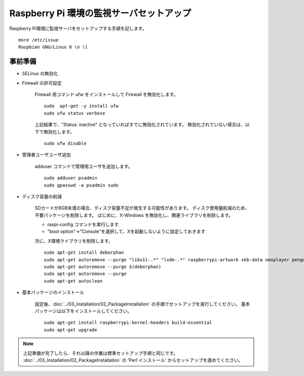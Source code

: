 Raspberry Pi 環境の監視サーバセットアップ
=========================================

Raspberry Pi環境に監視サーバをセットアップする手順を記します。

::

   more /etc/issue
   Raspbian GNU/Linux 8 \n \l

事前準備
--------

* SELinux の無効化

* Firewall の許可設定

   Firewall 用コマンド ufw をインストールして Firewall を無効化します。

   ::

      sudo  apt-get -y install ufw
      sudo ufw status verbose

   上記結果で、"Status: inactive" となっていればすでに無効化されています。
   無効化されていない場合は、以下で無効化します。

   ::

      sudo ufw disable

* 管理者ユーザユーザ追加

   adduser コマンドで管理用ユーザを追加します。

   ::

      sudo adduser psadmin
      sudo gpasswd -a psadmin sudo

* ディスク容量の削減

   SDカードが8GB未満の場合、ディスク容量不足が発生する可能性があります。
   ディスク使用量削減のため、不要パッケージを削除します。
   はじめに、X-Windows を無効化し、関連ライブラリを削除します。

   * raspi-config コマンドを実行します
   * "boot option"→"Console"を選択して、Xを起動しないように設定しておきます

   次に、X環境ライブラリを削除します。

   ::

      sudo apt-get install deborphan
      sudo apt-get autoremove --purge "libx11-.*" "lxde-.*" raspberrypi-artwork xkb-data omxplayer penguinspuzzle sgml-base xml-core "alsa-.*" "cifs-.*" "samba-.*" "fonts-.*" "desktop-*" "gnome-.*" 
      sudo apt-get autoremove --purge $(deborphan)
      sudo apt-get autoremove --purge
      sudo apt-get autoclean

* 基本パッケージのインストール

   設定後、:doc:`../03_Installation/02_PackageInstallation`
   の手順でセットアップを実行してください。
   基本パッケージは以下をインストールしてください。

   ::

      sudo apt-get install raspberrypi-kernel-headers build-essential
      sudo apt-get upgrade

.. note::

   上記準備が完了したら、それ以降の作業は標準セットアップ手順と同じです。
   :doc:`../03_Installation/02_PackageInstallation` の
   'Perl インストール' からセットアップを進めてください。


